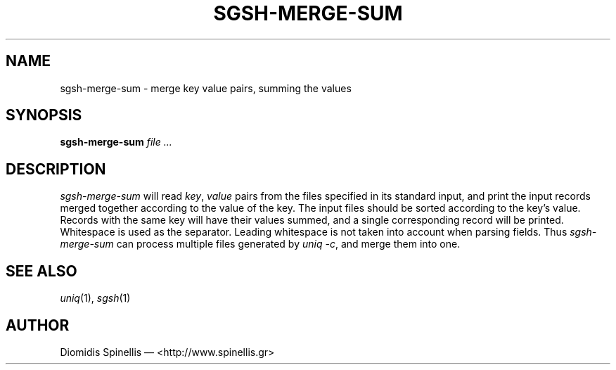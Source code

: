 .TH SGSH-MERGE-SUM 1 "10 September 2014"
.\"
.\" (C) Copyright 2014 Diomidis Spinellis.  All rights reserved.
.\"
.\"  Licensed under the Apache License, Version 2.0 (the "License");
.\"  you may not use this file except in compliance with the License.
.\"  You may obtain a copy of the License at
.\"
.\"      http://www.apache.org/licenses/LICENSE-2.0
.\"
.\"  Unless required by applicable law or agreed to in writing, software
.\"  distributed under the License is distributed on an "AS IS" BASIS,
.\"  WITHOUT WARRANTIES OR CONDITIONS OF ANY KIND, either express or implied.
.\"  See the License for the specific language governing permissions and
.\"  limitations under the License.
.\"
.SH NAME
sgsh-merge-sum \- merge key value pairs, summing the values
.SH SYNOPSIS
\fBsgsh-merge-sum\fP \fIfile ...\fP
.SH DESCRIPTION
\fIsgsh-merge-sum\fP will read \fIkey\fP, \fIvalue\fP pairs from the files
specified in its standard input,
and print the input records merged together according to the value of the key.
The input files should be sorted according to the key's value.
Records with the same key will have their values summed, and a single
corresponding record will be printed.
Whitespace is used as the separator.
Leading whitespace is not taken into account when parsing fields.
Thus \fIsgsh-merge-sum\fP can process multiple files
generated by \fIuniq -c\fP,
and merge them into one.

.SH "SEE ALSO"
\fIuniq\fP(1),
\fIsgsh\fP(1)

.SH AUTHOR
Diomidis Spinellis \(em <http://www.spinellis.gr>
